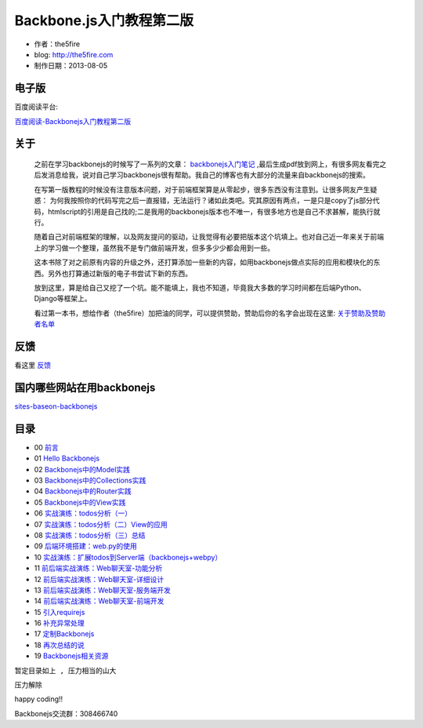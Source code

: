 Backbone.js入门教程第二版
=========================

* 作者：the5fire
* blog: http://the5fire.com
* 制作日期：2013-08-05

电子版
-----------------------------

百度阅读平台:

.. image:: images/backbonejs-cover.png

`百度阅读-Backbonejs入门教程第二版 <http://yuedu.baidu.com/ebook/b7f0eaa44afe04a1b171de01>`_

关于
------------------------

    之前在学习backbonejs的时候写了一系列的文章： `backbonejs入门笔记 <http://www.the5fire.com/tag/backbone.js%E5%85%A5%E9%97%A8/>`_ ,最后生成pdf放到网上，有很多网友看完之后发消息给我，说对自己学习backbonejs很有帮助。我自己的博客也有大部分的流量来自backbonejs的搜索。

    在写第一版教程的时候没有注意版本问题，对于前端框架算是从零起步，很多东西没有注意到。让很多网友产生疑惑： 为何我按照你的代码写完之后一直报错，无法运行？诸如此类吧。究其原因有两点，一是只是copy了js部分代码，htmlscript的引用是自己找的;二是我用的backbonejs版本也不唯一，有很多地方也是自己不求甚解，能执行就行。

    随着自己对前端框架的理解，以及网友提问的驱动，让我觉得有必要把版本这个坑填上。也对自己近一年来关于前端上的学习做一个整理，虽然我不是专门做前端开发，但多多少少都会用到一些。

    这本书除了对之前原有内容的升级之外，还打算添加一些新的内容，如用backbonejs做点实际的应用和模块化的东西。另外也打算通过新版的电子书尝试下新的东西。

    放到这里，算是给自己又挖了一个坑。能不能填上，我也不知道，毕竟我大多数的学习时间都在后端Python、Django等框架上。

    看过第一本书，想给作者（the5fire）加把油的同学，可以提供赞助，赞助后你的名字会出现在这里: `关于赞助及赞助者名单 <sponsor.rst>`_

    .. image:: https://img.alipay.com/sys/personalprod/style/mc/btn-index.png
          :target: http://me.alipay.com/the5fire


反馈
------------------------
看这里   `反馈 <反馈.rst>`_


国内哪些网站在用backbonejs
--------------------------
`sites-baseon-backbonejs <sites-baseon-backbonejs.rst>`_


目录
--------------------------
* 00  `前言 <chapters/00-preface.rst>`_
* 01  `Hello Backbonejs <chapters/01-hello-backbonejs.rst>`_
* 02  `Backbonejs中的Model实践 <chapters/02-backbonejs-model.rst>`_
* 03  `Backbonejs中的Collections实践 <chapters/03-backbonejs-collection.rst>`_
* 04  `Backbonejs中的Router实践 <chapters/04-backbonejs-router.rst>`_
* 05  `Backbonejs中的View实践 <chapters/05-backbonejs-view.rst>`_
* 06  `实战演练：todos分析（一） <chapters/06-backbonejs-todos-1.rst>`_
* 07  `实战演练：todos分析（二）View的应用 <chapters/07-backbonejs-todos-2.rst>`_
* 08  `实战演练：todos分析（三）总结 <chapters/08-backbonejs-todos-3.rst>`_
* 09  `后端环境搭建：web.py的使用 <chapters/09-intro-webpy.rst>`_
* 10  `实战演练：扩展todos到Server端（backbonejs+webpy） <chapters/10-expand-todos-with-server.rst>`_
* 11  `前后端实战演练：Web聊天室-功能分析 <chapters/11-web-chatroom-base-on-backbonejs-1.rst>`_
* 12  `前后端实战演练：Web聊天室-详细设计 <chapters/12-web-chatroom-base-on-backbonejs-2.rst>`_
* 13  `前后端实战演练：Web聊天室-服务端开发 <chapters/13-web-chatroom-base-on-backbonejs-3.rst>`_
* 14  `前后端实战演练：Web聊天室-前端开发 <chapters/14-web-chatroom-base-on-backbonejs-4.rst>`_
* 15  `引入requirejs <chapters/15-import-requirejs.rst>`_
* 16  `补充异常处理 <chapters/16-exception-in-backbone.rst>`_
* 17  `定制Backbonejs <chapters/17-customize-backbonejs-sync.rst>`_
* 18  `再次总结的说 <chapters/18-backbone-summary.rst>`_
* 19  `Backbonejs相关资源 <chapters/19-backbone-js-resource.rst>`_

``暂定目录如上 , 压力相当的山大``

``压力解除``

happy coding!!

Backbonejs交流群：308466740
